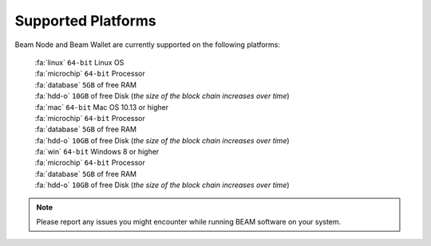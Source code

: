.. _user_supported_platforms:

Supported Platforms
===================

Beam Node and Beam Wallet are currently supported on the following platforms:

	| :fa:`linux` ``64-bit`` Linux OS
	| :fa:`microchip` ``64-bit`` Processor
	| :fa:`database` ``5GB`` of free RAM
	| :fa:`hdd-o` ``10GB`` of free Disk (*the size of the block chain increases over time*)

	| :fa:`mac` ``64-bit`` Mac OS 10.13 or higher
	| :fa:`microchip` ``64-bit`` Processor
	| :fa:`database` ``5GB`` of free RAM
	| :fa:`hdd-o` ``10GB`` of free Disk (*the size of the block chain increases over time*)

	| :fa:`win` ``64-bit`` Windows 8 or higher
	| :fa:`microchip` ``64-bit`` Processor
	| :fa:`database` ``5GB`` of free RAM
	| :fa:`hdd-o` ``10GB`` of free Disk (*the size of the block chain increases over time*)


.. note:: Please report any issues you might encounter while running BEAM software on your system. 
